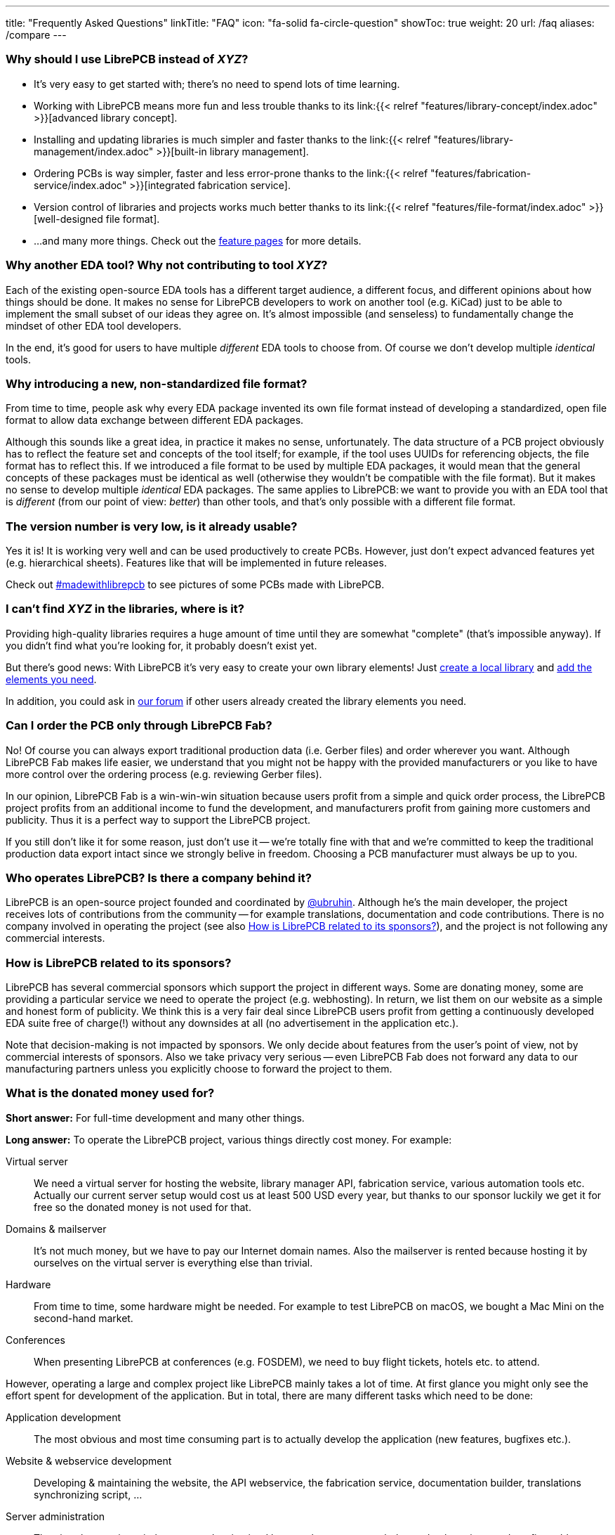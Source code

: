 ---
title: "Frequently Asked Questions"
linkTitle: "FAQ"
icon: "fa-solid fa-circle-question"
showToc: true
weight: 20
url: /faq
aliases: /compare
---

[#why-should-i-use-librepcb]
=== Why should I use LibrePCB instead of _XYZ_?

* It's very easy to get started with; there's no need to spend lots of time learning.
* Working with LibrePCB means more fun and less trouble thanks to its
  link:{{< relref "features/library-concept/index.adoc" >}}[advanced library concept].
* Installing and updating libraries is much simpler and faster thanks to the
  link:{{< relref "features/library-management/index.adoc" >}}[built-in library management].
* Ordering PCBs is way simpler, faster and less error-prone thanks to the
  link:{{< relref "features/fabrication-service/index.adoc" >}}[integrated fabrication service].
* Version control of libraries and projects works much better thanks to its
  link:{{< relref "features/file-format/index.adoc" >}}[well-designed file format].
* ...and many more things. Check out the link:../features/[feature pages]
  for more details.

[#why-another-eda-tool]
=== Why another EDA tool? Why not contributing to tool _XYZ_?

Each of the existing open-source EDA tools has a different target audience,
a different focus, and different opinions about how things should be done.
It makes no sense for LibrePCB developers to work on another tool (e.g. KiCad)
just to be able to implement the small subset of our ideas they agree on.
It's almost impossible (and senseless) to fundamentally change the mindset
of other EDA tool developers.

In the end, it's good for users to have multiple _different_ EDA tools to
choose from. Of course we don't develop multiple _identical_ tools.

[#why-a-new-file-format]
=== Why introducing a new, non-standardized file format?

From time to time, people ask why every EDA package invented its own file
format instead of developing a standardized, open file format to allow
data exchange between different EDA packages.

Although this sounds like a great idea, in practice it makes no sense,
unfortunately. The data structure of a PCB project obviously has to
reflect the feature set and concepts of the tool itself; for example, if
the tool uses UUIDs for referencing objects, the file format has to
reflect this. If we introduced a file format to be used by multiple
EDA packages, it would mean that the general concepts of these packages
must be identical as well (otherwise they wouldn't be compatible with the
file format). But it makes no sense to develop multiple _identical_ EDA
packages. The same applies to LibrePCB: we want to provide you with an EDA
tool that is _different_ (from our point of view: _better_) than other
tools, and that's only possible with a different file format.

[#is-it-stable]
=== The version number is very low, is it already usable?

Yes it is! It is working very well and can be used productively to create
PCBs. However, just don't expect advanced features yet (e.g. hierarchical sheets).
Features like that will be implemented in future releases.

Check out
https://librepcb.discourse.group/t/projects-madewithlibrepcb/99[#madewithlibrepcb]
to see pictures of some PCBs made with LibrePCB.

[#where-is-library-element]
=== I can't find _XYZ_ in the libraries, where is it?

Providing high-quality libraries requires a huge amount of time until they
are somewhat "complete" (that's impossible anyway). If you didn't find what
you're looking for, it probably doesn't exist yet.

But there's good news: With LibrePCB it's very easy to create your own
library elements! Just
https://librepcb.org/docs/quickstart/create-local-library/[create a local library] and
https://librepcb.org/docs/quickstart/create-library-elements/[add the elements you need].

In addition, you could ask in https://librepcb.discourse.group/[our forum]
if other users already created the library elements you need.

[#can-i-order-only-through-librepcb-fab]
=== Can I order the PCB only through LibrePCB Fab?

No! Of course you can always export traditional production data (i.e. Gerber
files) and order wherever you want. Although LibrePCB Fab makes life easier,
we understand that you might not be happy with the provided manufacturers or
you like to have more control over the ordering process (e.g. reviewing Gerber
files).

In our opinion, LibrePCB Fab is a win-win-win situation because users profit
from a simple and quick order process, the LibrePCB project profits from an
additional income to fund the development, and manufacturers profit from
gaining more customers and publicity. Thus it is a perfect way to support
the LibrePCB project.

If you still don't like it for some reason, just don't use it -- we're
totally fine with that and we're committed to keep the traditional production
data export intact since we strongly belive in freedom. Choosing a PCB
manufacturer must always be up to you.

[#who-operates-librepcb]
=== Who operates LibrePCB? Is there a company behind it?

LibrePCB is an open-source project founded and coordinated by
https://github.com/ubruhin[@ubruhin]. Although he's the main developer, the
project receives lots of contributions from the community -- for example
translations, documentation and code contributions. There is no company
involved in operating the project (see also
<<how-is-librepcb-related-to-sponsors>>), and the project is not following
any commercial interests.

[#how-is-librepcb-related-to-sponsors]
=== How is LibrePCB related to its sponsors?

LibrePCB has several commercial sponsors which support the project in different
ways. Some are donating money, some are providing a particular service we need
to operate the project (e.g. webhosting). In return, we list them on our
website as a simple and honest form of publicity. We think this is a very fair
deal since LibrePCB users profit from getting a continuously developed EDA
suite free of charge(!) without any downsides at all (no advertisement in the
application etc.).

Note that decision-making is not impacted by sponsors. We only decide about
features from the user's point of view, not by commercial interests of
sponsors. Also we take privacy very serious -- even LibrePCB Fab does not
forward any data to our manufacturing partners unless you explicitly
choose to forward the project to them.

[#what-is-the-donated-or-sponsored-money-used-for]
=== What is the donated money used for?

*Short answer:* For full-time development and many other things.

*Long answer:* To operate the LibrePCB project, various things directly cost
money. For example:

Virtual server::
  We need a virtual server for hosting the website, library manager API,
  fabrication service, various automation tools etc. Actually our current
  server setup would cost us at least 500 USD every year, but thanks to our
  sponsor luckily we get it for free so the donated money is not used for that.

Domains & mailserver::
  It's not much money, but we have to pay our Internet domain names. Also
  the mailserver is rented because hosting it by ourselves on the virtual
  server is everything else than trivial.

Hardware::
  From time to time, some hardware might be needed. For example to test
  LibrePCB on macOS, we bought a Mac Mini on the second-hand market.

Conferences::
  When presenting LibrePCB at conferences (e.g. FOSDEM), we need to buy
  flight tickets, hotels etc. to attend.

However, operating a large and complex project like LibrePCB mainly takes a
lot of time. At first glance you might only see the effort spent for
development of the application. But in total, there are many different
tasks which need to be done:

Application development::
  The most obvious and most time consuming part is to actually develop
  the application (new features, bugfixes etc.).

Website & webservice development::
  Developing & maintaining the website, the API webservice, the
  fabrication service, documentation builder, translations synchronizing
  script, ...

Server administration::
  The virtual server is entirely set up and maintained by ourselves so we
  regularly need to keep it up to date, fix problems, monitor it etc.

Support::
  Reproducing bug reports, answering user questions, picking up feature
  requests, responding to emails from people not reading the "there's no free
  email support" statement, ...

Documentation::
  Writing good documentation including expressive screenshots and creating
  helpful video tutorials is not only quite difficult but also very very
  time consuming.

Sponsorings coordination::
  Both financial and in-kind sponsorings are a manual task, often requiring
  lots of communication between the involved parties (many emails, sometimes
  videocalls).

This list is by far not complete, but hopefully you now have a rough idea
about the involved effort to operate the LibrePCB project and understand that
all this cannot be done anymore by a volunteer in free time. Therefore the
project founder and main developer https://github.com/ubruhin[@ubruhin] started
to work full time on LibrePCB and thus heavily relies on donations and
sponsorings to pay the rent, food etc. Any donated money thus goes to him
and he'll spend it for the mentioned usage.
